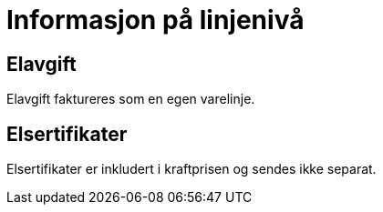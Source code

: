 
= Informasjon på linjenivå

== Elavgift

Elavgift faktureres som en egen varelinje.

== Elsertifikater

Elsertifikater er inkludert i kraftprisen og sendes ikke separat.
